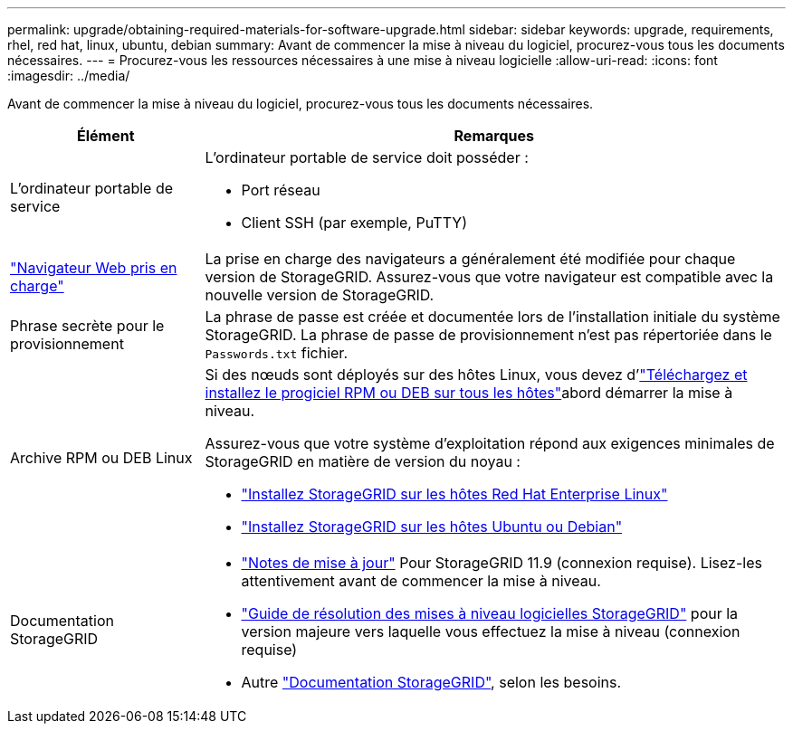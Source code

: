 ---
permalink: upgrade/obtaining-required-materials-for-software-upgrade.html 
sidebar: sidebar 
keywords: upgrade, requirements, rhel, red hat, linux, ubuntu, debian 
summary: Avant de commencer la mise à niveau du logiciel, procurez-vous tous les documents nécessaires. 
---
= Procurez-vous les ressources nécessaires à une mise à niveau logicielle
:allow-uri-read: 
:icons: font
:imagesdir: ../media/


[role="lead"]
Avant de commencer la mise à niveau du logiciel, procurez-vous tous les documents nécessaires.

[cols="1a,3a"]
|===
| Élément | Remarques 


 a| 
L'ordinateur portable de service
 a| 
L'ordinateur portable de service doit posséder :

* Port réseau
* Client SSH (par exemple, PuTTY)




 a| 
link:../admin/web-browser-requirements.html["Navigateur Web pris en charge"]
 a| 
La prise en charge des navigateurs a généralement été modifiée pour chaque version de StorageGRID. Assurez-vous que votre navigateur est compatible avec la nouvelle version de StorageGRID.



 a| 
Phrase secrète pour le provisionnement
 a| 
La phrase de passe est créée et documentée lors de l'installation initiale du système StorageGRID. La phrase de passe de provisionnement n'est pas répertoriée dans le `Passwords.txt` fichier.



 a| 
Archive RPM ou DEB Linux
 a| 
Si des nœuds sont déployés sur des hôtes Linux, vous devez d'link:linux-installing-rpm-or-deb-package-on-all-hosts.html["Téléchargez et installez le progiciel RPM ou DEB sur tous les hôtes"]abord démarrer la mise à niveau.

Assurez-vous que votre système d'exploitation répond aux exigences minimales de StorageGRID en matière de version du noyau :

* link:../rhel/installing-linux.html["Installez StorageGRID sur les hôtes Red Hat Enterprise Linux"]
* link:../ubuntu/installing-linux.html["Installez StorageGRID sur les hôtes Ubuntu ou Debian"]




 a| 
Documentation StorageGRID
 a| 
* link:../release-notes/index.html["Notes de mise à jour"] Pour StorageGRID 11.9 (connexion requise). Lisez-les attentivement avant de commencer la mise à niveau.
* https://kb.netapp.com/hybrid/StorageGRID/Maintenance/StorageGRID_11.9_software_upgrade_resolution_guide["Guide de résolution des mises à niveau logicielles StorageGRID"^] pour la version majeure vers laquelle vous effectuez la mise à niveau (connexion requise)
* Autre https://docs.netapp.com/us-en/storagegrid-family/index.html["Documentation StorageGRID"^], selon les besoins.


|===